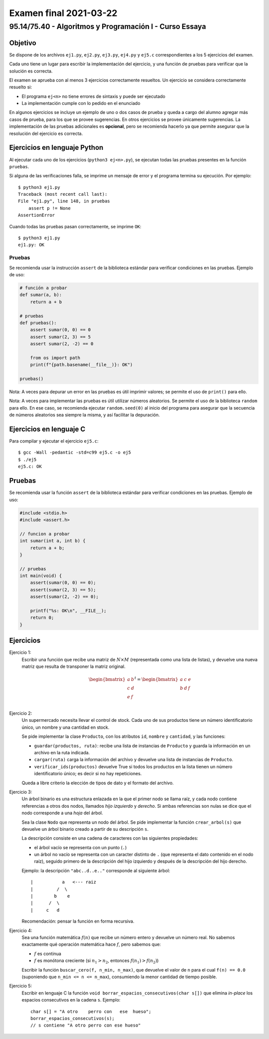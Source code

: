 =======================
Examen final 2021-03-22
=======================

--------------------------------------------------------
95.14/75.40 - Algoritmos y Programación I - Curso Essaya
--------------------------------------------------------

Objetivo
========

Se dispone de los archivos ``ej1.py``, ``ej2.py``, ``ej3.py``, ``ej4.py`` y
``ej5.c`` correspondientes a los 5 ejercicios del examen.

Cada uno tiene un lugar para escribir la implementación del ejercicio, y una función de pruebas
para verificar que la solución es correcta.

El examen se aprueba con al menos 3 ejercicios correctamente resueltos. Un
ejercicio se considera correctamente resuelto si:

* El programa ``ej<n>`` no tiene errores de sintaxis y puede ser ejecutado
* La implementación cumple con lo pedido en el enunciado

En algunos ejercicios se incluye un ejemplo de uno o dos casos de prueba y
queda a cargo del alumno agregar más casos de prueba, para los que se provee
sugerencias. En otros ejercicios se provee únicamente sugerencias.  La
implementación de las pruebas adicionales es **opcional**, pero se recomienda
hacerlo ya que permite asegurar que la resolución del ejercicio es
correcta.

Ejercicios en lenguaje Python
=============================

Al ejecutar cada uno de los ejercicios (``python3 ej<n>.py``), se ejecutan
todas las pruebas presentes en la función ``pruebas``.

Si alguna de las verificaciones falla, se imprime un mensaje de error y el
programa termina su ejecución. Por ejemplo::

    $ python3 ej1.py
    Traceback (most recent call last):
    File "ej1.py", line 148, in pruebas
        assert p != None
    AssertionError

Cuando todas las pruebas pasan correctamente, se imprime ``OK``::

    $ python3 ej1.py
    ej1.py: OK

Pruebas
-------

Se recomienda usar la instrucción ``assert`` de la biblioteca estándar para
verificar condiciones en las pruebas.  Ejemplo de uso:

.. code-block:: python

    # función a probar
    def sumar(a, b):
        return a + b

    # pruebas
    def pruebas():
        assert sumar(0, 0) == 0
        assert sumar(2, 3) == 5
        assert sumar(2, -2) == 0

        from os import path
        print(f"{path.basename(__file__)}: OK")

    pruebas()

Nota: A veces para depurar un error en las pruebas es útil imprimir valores; se permite
el uso de ``print()`` para ello.

Nota: A veces para implementar las pruebas es útil utilizar números aleatorios.
Se permite el uso de la biblioteca ``random`` para ello. En ese caso, se
recomienda ejecutar ``random.seed(0)`` al inicio del programa para asegurar que
la secuencia de números aleatorios sea siempre la misma, y así facilitar la
depuración.

Ejercicios en lenguaje C
========================

Para compilar y ejecutar el ejercicio ``ej5.c``::

    $ gcc -Wall -pedantic -std=c99 ej5.c -o ej5
    $ ./ej5
    ej5.c: OK

Pruebas
=======

Se recomienda usar la función ``assert`` de la biblioteca estándar para
verificar condiciones en las pruebas.  Ejemplo de uso:

.. code-block:: c

    #include <stdio.h>
    #include <assert.h>

    // funcion a probar
    int sumar(int a, int b) {
        return a + b;
    }

    // pruebas
    int main(void) {
        assert(sumar(0, 0) == 0);
        assert(sumar(2, 3) == 5);
        assert(sumar(2, -2) == 0);

        printf("%s: OK\n", __FILE__);
        return 0;
    }


.. raw:: latex

    \newpage

Ejercicios
==========

..
    listas
Ejercicio 1:
    Escribir una función que recibe una matriz de :math:`N \times M` (representada como una
    lista de listas), y devuelve una nueva matriz que resulta de transponer la matriz
    original.

    .. math::
           \begin{bmatrix}
                a & b  \\
                c & d  \\
                e & f  \\
            \end{bmatrix}^t
            =
            \begin{bmatrix}
                a & c & e \\
                b & d & f \\
            \end{bmatrix}

..
    archivos objetos diccionarios
Ejercicio 2:
    Un supermercado necesita llevar el control de stock. Cada uno de sus productos
    tiene un número identificatorio único, un nombre y una cantidad en stock.

    Se pide implementar la clase ``Producto``, con los atributos ``id``, ``nombre`` y ``cantidad``,
    y las funciones:

    * ``guardar(productos, ruta)``: recibe una lista de instancias de ``Producto`` y guarda la
      información en un archivo en la ruta indicada.
    * ``cargar(ruta)`` carga la información del archivo y devuelve una lista de instancias de
      ``Producto``.
    * ``verificar_ids(productos)`` devuelve True si todos los productos en la lista tienen un
      número identificatorio único; es decir si no hay repeticiones.

    Queda a libre criterio la elección de tipos de dato y el formato del archivo.

..
    recursion
Ejercicio 3:
    Un árbol binario es una estructura enlazada en la que el primer nodo se
    llama raíz, y cada nodo contiene referencias a otros dos nodos, llamados
    *hijo izquierdo* y *derecho*. Si ambas referencias son nulas se dice que el
    nodo corresponde a una *hoja* del árbol.

    Sea la clase ``Nodo`` que representa un nodo del árbol.
    Se pide implementar la función ``crear_arbol(s)`` que devuelve un árbol binario
    creado a partir de su descripción ``s``.

    La descripción consiste en una cadena de caracteres con las siguientes
    propiedades:

    * el árbol vacío se representa con un punto (``.``)
    * un árbol no vacío se representa con un caracter distinto de ``.``
      (que representa el dato contenido en el nodo raíz), seguido primero de la
      descripción del hijo izquierdo y después de la descripción del hijo derecho.

    Ejemplo: la descripción ``"abc..d..e.."`` corresponde al siguiente árbol::

        |           a   <--- raiz
        |         /  \
        |        b    e
        |      /  \
        |     c   d

    Recomendación: pensar la función en forma recursiva.

..
    busqueda
Ejercicio 4:
    Sea una función matemática :math:`f(n)` que recibe un número entero y
    devuelve un número real.  No sabemos exactamente qué operación matemática
    hace :math:`f`, pero sabemos que:

    * :math:`f` es continua
    * :math:`f` es monótona creciente (si :math:`n_1 > n_2`, entonces :math:`f(n_1) > f(n_2)`)

    Escribir la función ``buscar_cero(f, n_min, n_max)``, que devuelve el valor de ``n``
    para el cual ``f(n) == 0.0`` (suponiendo que ``n_min <= n <= n_max``),
    consumiendo la menor cantidad de tiempo posible.

..
    c
Ejercicio 5:
    Escribir en lenguaje C la función ``void borrar_espacios_consecutivos(char s[])`` que elimina
    *in-place* los espacios consecutivos en la cadena ``s``. Ejemplo::

        char s[] = "A otro    perro con   ese  hueso";
        borrar_espacios_consecutivos(s);
        // s contiene "A otro perro con ese hueso"
